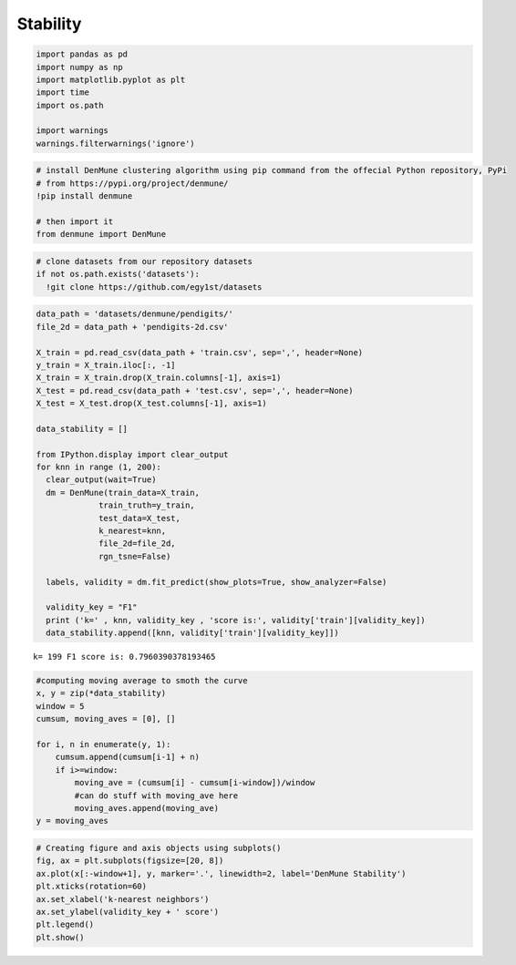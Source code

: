 Stability
----------

.. code:: python

    import pandas as pd
    import numpy as np
    import matplotlib.pyplot as plt
    import time
    import os.path
    
    import warnings
    warnings.filterwarnings('ignore')

.. code:: python

    # install DenMune clustering algorithm using pip command from the offecial Python repository, PyPi
    # from https://pypi.org/project/denmune/
    !pip install denmune
    
    # then import it
    from denmune import DenMune

.. code:: python

    # clone datasets from our repository datasets
    if not os.path.exists('datasets'):
      !git clone https://github.com/egy1st/datasets

.. code:: python

    data_path = 'datasets/denmune/pendigits/'  
    file_2d = data_path + 'pendigits-2d.csv'
    
    X_train = pd.read_csv(data_path + 'train.csv', sep=',', header=None)
    y_train = X_train.iloc[:, -1]
    X_train = X_train.drop(X_train.columns[-1], axis=1) 
    X_test = pd.read_csv(data_path + 'test.csv', sep=',', header=None) 
    X_test = X_test.drop(X_test.columns[-1], axis=1)
    
    data_stability = [] 
    
    from IPython.display import clear_output
    for knn in range (1, 200):
      clear_output(wait=True)
      dm = DenMune(train_data=X_train,
                 train_truth=y_train,
                 test_data=X_test, 
                 k_nearest=knn,
                 file_2d=file_2d,
                 rgn_tsne=False)
    
      labels, validity = dm.fit_predict(show_plots=True, show_analyzer=False)
      
      validity_key = "F1"      
      print ('k=' , knn, validity_key , 'score is:', validity['train'][validity_key])
      data_stability.append([knn, validity['train'][validity_key]])




.. image:: images/stability/output_4_0.png



.. image:: images/stability/output_4_1.png



.. image:: images/stability/output_4_2.png


.. parsed-literal::

    k= 199 F1 score is: 0.7960390378193465


.. code:: python

    #computing moving average to smoth the curve
    x, y = zip(*data_stability)
    window = 5
    cumsum, moving_aves = [0], []
    
    for i, n in enumerate(y, 1):
        cumsum.append(cumsum[i-1] + n)
        if i>=window:
            moving_ave = (cumsum[i] - cumsum[i-window])/window
            #can do stuff with moving_ave here
            moving_aves.append(moving_ave)
    y = moving_aves        

.. code:: python

    # Creating figure and axis objects using subplots()
    fig, ax = plt.subplots(figsize=[20, 8])
    ax.plot(x[:-window+1], y, marker='.', linewidth=2, label='DenMune Stability')
    plt.xticks(rotation=60)
    ax.set_xlabel('k-nearest neighbors')
    ax.set_ylabel(validity_key + ' score')
    plt.legend()
    plt.show()



.. image:: images/stability/output_6_0.png


